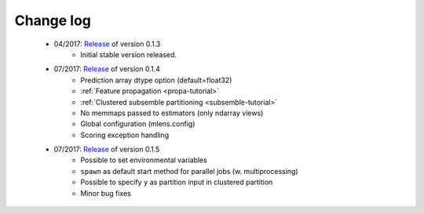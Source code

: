 
.. Change log


.. _updates:

Change log
==========

    * 04/2017: Release_ of version 0.1.3
        - Initial stable version released.

    * 07/2017: Release_ of version 0.1.4
        - Prediction array dtype option (default=float32)
        - :ref:`Feature propagation <propa-tutorial>`
        - :ref:`Clustered subsemble partitioning <subsemble-tutorial>`
        - No memmaps passed to estimators (only ndarray views)
        - Global configuration (mlens.config)
        - Scoring exception handling

    * 07/2017: Release_ of version 0.1.5
        - Possible to set environmental variables
        - ``spawn`` as default start method for parallel jobs (w. multiprocessing)
        - Possible to specify ``y`` as partition input in clustered partition
        - Minor bug fixes


.. _Release: https://github.com/flennerhag/mlens/releases
.. _Feature propagation: